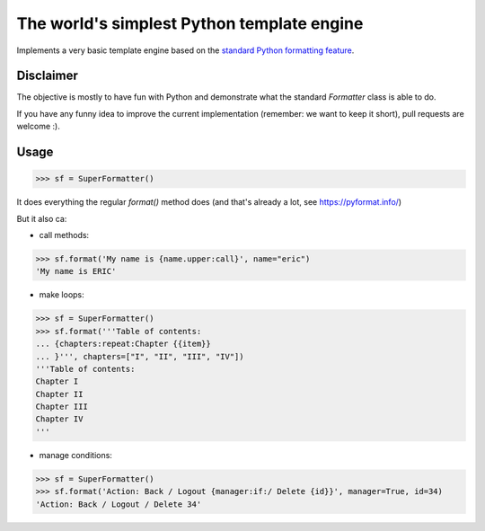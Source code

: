 The world's simplest Python template engine
===========================================

Implements a very basic template engine based on the `standard Python formatting feature <https://docs.python.org/2/library/string.html#formatstrings>`_.

Disclaimer
----------

The objective is mostly to have fun with Python and demonstrate what the standard `Formatter` class is able to do.

If you have any funny idea to improve the current implementation (remember: we want to keep it short), pull requests are welcome :).

Usage
-----

.. code-block::

    >>> sf = SuperFormatter()

It does everything the regular `format()` method does (and that's already a lot, see `https://pyformat.info/ <https://pyformat.info/>`_)

But it also ca:

- call methods:

.. code-block::

    >>> sf.format('My name is {name.upper:call}', name="eric")
    'My name is ERIC'

- make loops:

.. code-block::

    >>> sf = SuperFormatter()
    >>> sf.format('''Table of contents:
    ... {chapters:repeat:Chapter {{item}}
    ... }''', chapters=["I", "II", "III", "IV"])
    '''Table of contents:
    Chapter I
    Chapter II
    Chapter III
    Chapter IV
    '''

- manage conditions:

.. code-block::

    >>> sf = SuperFormatter()
    >>> sf.format('Action: Back / Logout {manager:if:/ Delete {id}}', manager=True, id=34)
    'Action: Back / Logout / Delete 34'

